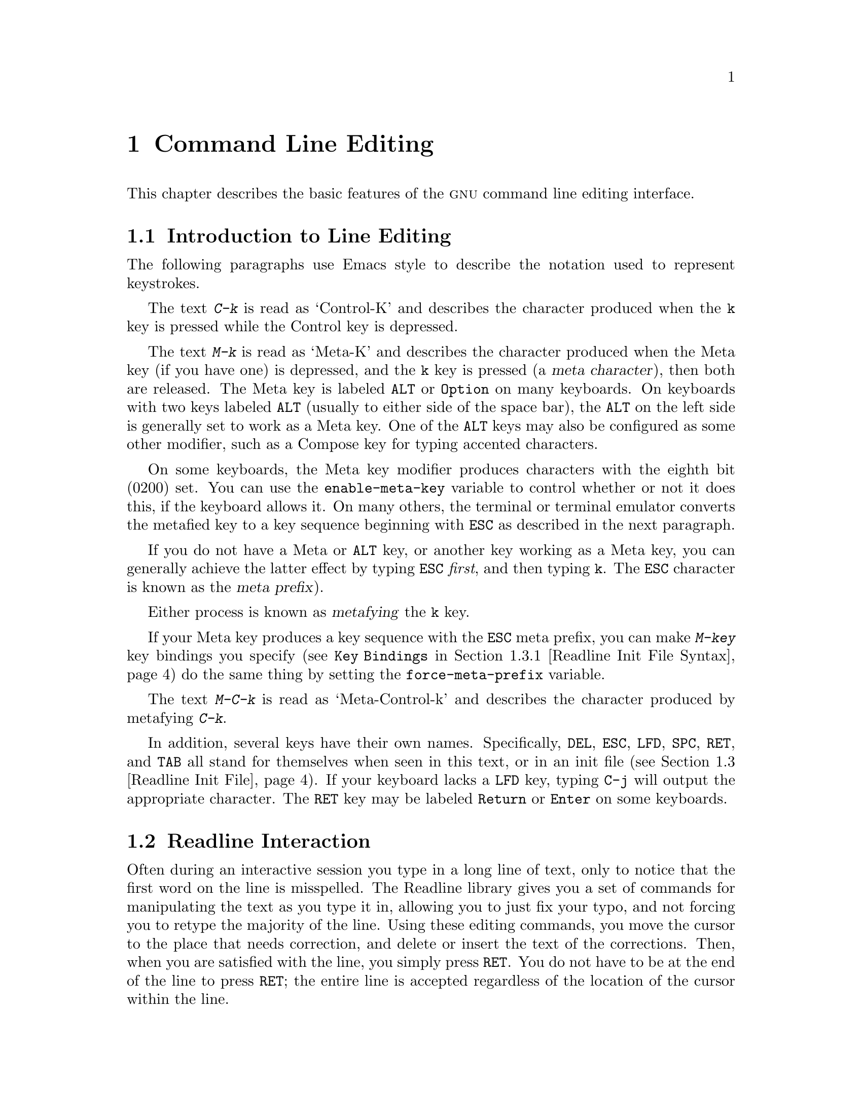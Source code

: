 @comment %**start of header (This is for running Texinfo on a region.)
@ifclear BashFeatures
@setfilename rluser.info
@end ifclear
@comment %**end of header (This is for running Texinfo on a region.)

@ignore
This file documents the end user interface to the GNU command line
editing features.  It is to be an appendix to manuals for programs which
use these features.  There is a document entitled "readline.texinfo"
which contains both end-user and programmer documentation for the
GNU Readline Library.

Copyright (C) 1988--2024 Free Software Foundation, Inc.

Authored by Brian Fox and Chet Ramey.

Permission is granted to process this file through Tex and print the
results, provided the printed document carries copying permission notice
identical to this one except for the removal of this paragraph (this
paragraph not being relevant to the printed manual).

Permission is granted to make and distribute verbatim copies of this manual
provided the copyright notice and this permission notice are preserved on
all copies.

Permission is granted to copy and distribute modified versions of this
manual under the conditions for verbatim copying, provided also that the
GNU Copyright statement is available to the distributee, and provided that
the entire resulting derived work is distributed under the terms of a
permission notice identical to this one.

Permission is granted to copy and distribute translations of this manual
into another language, under the above conditions for modified versions.
@end ignore

@comment If you are including this manual as an appendix, then set the
@comment variable readline-appendix.

@ifclear BashFeatures
@defcodeindex bt
@end ifclear

@node Command Line Editing
@chapter Command Line Editing

This chapter describes the basic features of the @sc{gnu}
command line editing interface.
@ifset BashFeatures
Command line editing is provided by the Readline library, which is
used by several different programs, including Bash.
Command line editing is enabled by default when using an interactive shell,
unless the @option{--noediting} option is supplied at shell invocation.
Line editing is also used when using the @option{-e} option to the
@code{read} builtin command (@pxref{Bash Builtins}).
By default, the line editing commands are similar to those of Emacs;
a vi-style line editing interface is also available.
Line editing can be enabled at any time using the @option{-o emacs} or
@option{-o vi} options to the @code{set} builtin command
(@pxref{The Set Builtin}), or disabled using the @option{+o emacs} or 
@option{+o vi} options to @code{set}.
@end ifset

@menu
* Introduction and Notation::	Notation used in this text.
* Readline Interaction::	The minimum set of commands for editing a line.
* Readline Init File::		Customizing Readline from a user's view.
* Bindable Readline Commands::	A description of most of the Readline commands
				available for binding
* Readline vi Mode::		A short description of how to make Readline
				behave like the vi editor.
@ifset BashFeatures
* Programmable Completion::	How to specify the possible completions for
				a specific command.
* Programmable Completion Builtins::	Builtin commands to specify how to
				complete arguments for a particular command.
* A Programmable Completion Example::	An example shell function for
				generating possible completions.
@end ifset
@end menu

@node Introduction and Notation
@section Introduction to Line Editing

The following paragraphs use Emacs style to
describe the notation used to represent keystrokes.

The text @kbd{C-k} is read as `Control-K' and describes the character
produced when the @key{k} key is pressed while the Control key
is depressed.

The text @kbd{M-k} is read as `Meta-K' and describes the character
produced when the Meta key (if you have one) is depressed, and the @key{k}
key is pressed (a @dfn{meta character}), then both are released.
The Meta key is labeled @key{ALT} or @key{Option} on many keyboards.
On keyboards with two keys labeled @key{ALT} (usually to either side of
the space bar), the @key{ALT} on the left side is generally set to
work as a Meta key.
One of the @key{ALT} keys may also be configured
as some other modifier, such as a
Compose key for typing accented characters.

On some keyboards, the Meta key modifier produces characters with
the eighth bit (0200) set.
You can use the @code{enable-meta-key} variable
to control whether or not it does this, if the keyboard allows it.
On many others, the terminal or terminal emulator converts the metafied
key to a key sequence beginning with @key{ESC} as described in the
next paragraph.

If you do not have a Meta or @key{ALT} key, or another key working as
a Meta key, you can generally achieve the latter effect by typing @key{ESC}
@emph{first}, and then typing @key{k}.
The @key{ESC} character is known as the @dfn{meta prefix}).

Either process is known as @dfn{metafying} the @key{k} key.

If your Meta key produces a key sequence with the @key{ESC} meta prefix,
you can make @kbd{M-key} key bindings you specify
(see @code{Key Bindings} in @ref{Readline Init File Syntax})
do the same thing by setting the @code{force-meta-prefix} variable.

The text @kbd{M-C-k} is read as `Meta-Control-k' and describes the
character produced by metafying @kbd{C-k}.

In addition, several keys have their own names.
Specifically,
@key{DEL}, @key{ESC}, @key{LFD}, @key{SPC}, @key{RET}, and @key{TAB} all
stand for themselves when seen in this text, or in an init file
(@pxref{Readline Init File}).
If your keyboard lacks a @key{LFD} key, typing @key{C-j} will
output the appropriate character.
The @key{RET} key may be labeled @key{Return} or @key{Enter} on
some keyboards.

@node Readline Interaction
@section Readline Interaction
@cindex interaction, readline

Often during an interactive session you type in a long line of text,
only to notice that the first word on the line is misspelled.
The Readline library gives you a set of commands for manipulating the text
as you type it in, allowing you to just fix your typo, and not forcing
you to retype the majority of the line.
Using these editing commands,
you move the cursor to the place that needs correction, and delete or
insert the text of the corrections.
Then, when you are satisfied with the line, you simply press @key{RET}.
You do not have to be at the
end of the line to press @key{RET}; the entire line is accepted
regardless of the location of the cursor within the line.

@menu
* Readline Bare Essentials::	The least you need to know about Readline.
* Readline Movement Commands::	Moving about the input line.
* Readline Killing Commands::	How to delete text, and how to get it back!
* Readline Arguments::		Giving numeric arguments to commands.
* Searching::			Searching through previous lines.
@end menu

@node Readline Bare Essentials
@subsection Readline Bare Essentials
@cindex notation, readline
@cindex command editing
@cindex editing command lines

In order to enter characters into the line, simply type them.
The typed
character appears where the cursor was, and then the cursor moves one
space to the right.
If you mistype a character, you can use your
erase character to back up and delete the mistyped character.

Sometimes you may mistype a character, and
not notice the error until you have typed several other characters.
In that case, you can type @kbd{C-b} to move the cursor to the left,
and then correct your mistake.
Afterwards, you can move the cursor to the right with @kbd{C-f}.

When you add text in the middle of a line, you will notice that characters
to the right of the cursor are `pushed over' to make room for the text
that you have inserted.
Likewise, when you delete text behind the cursor,
characters to the right of the cursor are `pulled back' to fill in the
blank space created by the removal of the text.
These are the bare
essentials for editing the text of an input line:

@table @asis
@item @kbd{C-b}
Move back one character.
@item @kbd{C-f}
Move forward one character.
@item @key{DEL} or @key{Backspace}
Delete the character to the left of the cursor.
@item @kbd{C-d}
Delete the character underneath the cursor.
@item @w{Printing characters}
Insert the character into the line at the cursor.
@item @kbd{C-_} or @kbd{C-x C-u}
Undo the last editing command.
You can undo all the way back to an empty line.
@end table

@noindent
Depending on your configuration, the @key{Backspace} key might be set to
delete the character to the left of the cursor and the @key{DEL} key set
to delete the character underneath the cursor, like @kbd{C-d}, rather
than the character to the left of the cursor.

@node Readline Movement Commands
@subsection Readline Movement Commands

The above table describes the most basic keystrokes that you need
in order to do editing of the input line.
For your convenience, many other commands are available in
addition to @kbd{C-b}, @kbd{C-f}, @kbd{C-d}, and @key{DEL}.
Here are some commands for moving more rapidly within the line.

@table @kbd
@item C-a
Move to the start of the line.
@item C-e
Move to the end of the line.
@item M-f
Move forward a word, where a word is composed of letters and digits.
@item M-b
Move backward a word.
@item C-l
Clear the screen, reprinting the current line at the top.
@end table

Notice how @kbd{C-f} moves forward a character, while @kbd{M-f} moves
forward a word.
It is a loose convention that control keystrokes
operate on characters while meta keystrokes operate on words.

@node Readline Killing Commands
@subsection Readline Killing Commands

@cindex killing text
@cindex yanking text

@dfn{Killing} text means to delete the text from the line, but to save
it away for later use, usually by @dfn{yanking} (re-inserting)
it back into the line.
(`Cut' and `paste' are more recent jargon for `kill' and `yank'.)

If the description for a command says that it `kills' text, then you can
be sure that you can get the text back in a different (or the same)
place later.

When you use a kill command, the text is saved in a @dfn{kill-ring}.
Any number of consecutive kills save all of the killed text together, so
that when you yank it back, you get it all.
The kill ring is not line specific; the text that you killed on a previously
typed line is available to be yanked back later, when you are typing
another line.
@cindex kill ring

Here is the list of commands for killing text.

@table @kbd
@item C-k
Kill the text from the current cursor position to the end of the line.

@item M-d
Kill from the cursor to the end of the current word, or, if between
words, to the end of the next word.
Word boundaries are the same as those used by @kbd{M-f}.

@item M-@key{DEL}
Kill from the cursor to the start of the current word, or, if between
words, to the start of the previous word.
Word boundaries are the same as those used by @kbd{M-b}.

@item C-w
Kill from the cursor to the previous whitespace.
This is different than
@kbd{M-@key{DEL}} because the word boundaries differ.

@end table

Here is how to @dfn{yank} the text back into the line.  Yanking
means to copy the most-recently-killed text from the kill buffer
into the line at the current cursor position.

@table @kbd
@item C-y
Yank the most recently killed text back into the buffer at the cursor.

@item M-y
Rotate the kill-ring, and yank the new top.
You can only do this if the prior command is @kbd{C-y} or @kbd{M-y}.
@end table

@node Readline Arguments
@subsection Readline Arguments

You can pass numeric arguments to Readline commands.
Sometimes the
argument acts as a repeat count, other times it is the @i{sign} of the
argument that is significant.
If you pass a negative argument to a
command which normally acts in a forward direction, that command will
act in a backward direction.
For example, to kill text back to the
start of the line, you might type @samp{M-- C-k}.

The general way to pass numeric arguments to a command is to type meta
digits before the command.
If the first `digit' typed is a minus
sign (@samp{-}), then the sign of the argument will be negative.
Once you have typed one meta digit to get the argument started, you can
type the remainder of the digits, and then the command.
For example, to give
the @kbd{C-d} command an argument of 10, you could type @samp{M-1 0 C-d},
which will delete the next ten characters on the input line.

@node Searching
@subsection Searching for Commands in the History

Readline provides commands for searching through the command history
@ifset BashFeatures
(@pxref{Bash History Facilities})
@end ifset
for lines containing a specified string.
There are two search modes:  @dfn{incremental} and @dfn{non-incremental}.

Incremental searches begin before the user has finished typing the
search string.
As each character of the search string is typed, Readline displays
the next entry from the history matching the string typed so far.
An incremental search requires only as many characters as needed to
find the desired history entry.
When using emacs editing mode, type @kbd{C-r}
to search backward in the history for a particular string.
Typing @kbd{C-s} searches forward through the history.
The characters present in the value of the @code{isearch-terminators} variable
are used to terminate an incremental search.
If that variable has not been assigned a value, the @key{ESC} and
@kbd{C-J} characters will terminate an incremental search.
@kbd{C-g} will abort an incremental search and restore the original line.
When the search is terminated, the history entry containing the
search string becomes the current line.

To find other matching entries in the history list, type @kbd{C-r} or
@kbd{C-s} as appropriate.
This will search backward or forward in the history for the next
entry matching the search string typed so far.
Any other key sequence bound to a Readline command will terminate
the search and execute that command.
For instance, a @key{RET} will terminate the search and accept
the line, thereby executing the command from the history list.
A movement command will terminate the search, make the last line found
the current line, and begin editing.

Readline remembers the last incremental search string.
If two @kbd{C-r}s are typed without any intervening characters defining
a new search string, Readline uses any remembered search string.

Non-incremental searches read the entire search string before starting
to search for matching history entries.
The search string may be typed by the user or be part of the contents of
the current line.

@node Readline Init File
@section Readline Init File
@cindex initialization file, readline

Although the Readline library comes with a set of Emacs-like
keybindings installed by default, it is possible to use a different set
of keybindings.
Any user can customize programs that use Readline by putting
commands in an @dfn{inputrc} file, conventionally in their home directory.
The name of this file is taken from the value of the
@ifset BashFeatures
shell variable @env{INPUTRC}.
@end ifset
@ifclear BashFeatures
environment variable @env{INPUTRC}.
@end ifclear
If that variable is unset, the default is @file{~/.inputrc}.
If that file does not exist or cannot be read, Readline looks for
@file{/etc/inputrc}.
@ifset BashFeatures
The @w{@code{bind}} builtin command can also be used to set Readline
keybindings and variables.
@xref{Bash Builtins}.
@end ifset

When a program which uses the Readline library starts up, Readline reads
the init file and sets any variables and key bindings it contains.

In addition, the @code{C-x C-r} command re-reads this init file, thus
incorporating any changes that you might have made to it.

@menu
* Readline Init File Syntax::	Syntax for the commands in the inputrc file.
* Conditional Init Constructs::	Conditional key bindings in the inputrc file.
* Sample Init File::		An example inputrc file.
@end menu

@node Readline Init File Syntax
@subsection Readline Init File Syntax

There are only a few basic constructs allowed in the
Readline init file.
Blank lines are ignored.
Lines beginning with a @samp{#} are comments.
Lines beginning with a @samp{$} indicate conditional
constructs (@pxref{Conditional Init Constructs}).
Other lines denote variable settings and key bindings.

@table @asis
@item Variable Settings
You can modify the run-time behavior of Readline by
altering the values of variables in Readline
using the @code{set} command within the init file.
The syntax is simple:

@example
set @var{variable} @var{value}
@end example

@noindent
Here, for example, is how to
change from the default Emacs-like key binding to use
@code{vi} line editing commands:

@example
set editing-mode vi
@end example

Variable names and values, where appropriate, are recognized without
regard to case.
Unrecognized variable names are ignored.

Boolean variables (those that can be set to on or off) are set to on if
the value is null or empty, @var{on} (case-insensitive), or 1.
Any other value results in the variable being set to off.

@ifset BashFeatures
The @w{@code{bind -V}} command lists the current Readline variable names
and values.  @xref{Bash Builtins}.
@end ifset

A great deal of run-time behavior is changeable with the following
variables.

@cindex variables, readline
@table @code

@item active-region-start-color
@vindex active-region-start-color
A string variable that controls the text color and background when displaying
the text in the active region (see the description of
@code{enable-active-region} below).
This string must not take up any physical character positions on the display,
so it should consist only of terminal escape sequences.
It is output to the terminal before displaying the text in the active region.
This variable is reset to the default value whenever the terminal type changes.
The default value is the string that puts the terminal in standout mode,
as obtained from the terminal's terminfo description.
A sample value might be @samp{\e[01;33m}.

@item active-region-end-color
@vindex active-region-end-color
A string variable that "undoes" the effects of @code{active-region-start-color}
and restores "normal" terminal display appearance after displaying text
in the active region.
This string must not take up any physical character positions on the display,
so it should consist only of terminal escape sequences.
It is output to the terminal after displaying the text in the active region.
This variable is reset to the default value whenever the terminal type changes.
The default value is the string that restores the terminal from standout mode,
as obtained from the terminal's terminfo description.
A sample value might be @samp{\e[0m}.

@item bell-style
@vindex bell-style
Controls what happens when Readline wants to ring the terminal bell.
If set to @samp{none}, Readline never rings the bell.
If set to @samp{visible}, Readline uses a visible bell if one is available.
If set to @samp{audible} (the default), Readline attempts to ring
the terminal's bell.

@item bind-tty-special-chars
@vindex bind-tty-special-chars
If set to @samp{on} (the default), Readline attempts to bind the control
characters that are
treated specially by the kernel's terminal driver to their
Readline equivalents.
These override the default Readline bindings described here.
Type @samp{stty -a} at a Bash prompt to see your current terminal settings,
including the special control characters (usually @code{cchars}).

@item blink-matching-paren
@vindex blink-matching-paren
If set to @samp{on}, Readline attempts to briefly move the cursor to an
opening parenthesis when a closing parenthesis is inserted.
The default is @samp{off}.

@item colored-completion-prefix
@vindex colored-completion-prefix
If set to @samp{on}, when listing completions, Readline displays the
common prefix of the set of possible completions using a different color.
The color definitions are taken from the value of the @env{LS_COLORS}
environment variable.
If there is a color definition in @env{LS_COLORS} for the custom suffix
@samp{readline-colored-completion-prefix}, Readline uses this color for
the common prefix instead of its default.
The default is @samp{off}.

@item colored-stats
@vindex colored-stats
If set to @samp{on}, Readline displays possible completions using different
colors to indicate their file type.
The color definitions are taken from the value of the @env{LS_COLORS}
environment variable.
The default is @samp{off}.

@item comment-begin
@vindex comment-begin
The string to insert at the beginning of the line by the
@code{insert-comment} command.
The default value is @code{"#"}.

@item completion-display-width
@vindex completion-display-width
The number of screen columns used to display possible matches
when performing completion.
The value is ignored if it is less than 0 or greater than the terminal
screen width.
A value of 0 will cause matches to be displayed one per line.
The default value is -1.

@item completion-ignore-case
@vindex completion-ignore-case
If set to @samp{on}, Readline performs filename matching and completion
in a case-insensitive fashion.
The default value is @samp{off}.

@item completion-map-case
@vindex completion-map-case
If set to @samp{on}, and @var{completion-ignore-case} is enabled, Readline
treats hyphens (@samp{-}) and underscores (@samp{_}) as equivalent when
performing case-insensitive filename matching and completion.
The default value is @samp{off}.

@item completion-prefix-display-length
@vindex completion-prefix-display-length
The maximum
length in characters of the common prefix of a list of possible
completions that is displayed without modification.
When set to a value greater than zero, Readline
replaces common prefixes longer than this value
with an ellipsis when displaying possible completions.

@item completion-query-items
@vindex completion-query-items
The number of possible completions that determines when the user is asked
whether the list of possibilities should be displayed.
If the number of possible completions is greater than
or equal to this value, Readline will ask whether or not
the user wishes to view them;
otherwise, Readline simply lists the completions.
This variable must be set to an integer value greater than or equal to zero.
A zero value means Readline should never ask; negative
values are treated as zero.
The default limit is @code{100}.

@item convert-meta
@vindex convert-meta
If set to @samp{on}, Readline will convert characters it reads
that have the eighth bit set to an @sc{ascii} key sequence by
clearing the eighth bit and prefixing an @key{ESC} character,
converting them to a meta-prefixed key sequence.
The default value is @samp{on}, but Readline will set it to @samp{off}
if the locale contains
characters whose encodings may include bytes with the eighth bit set.
This variable is dependent on the @code{LC_CTYPE} locale category, and
may change if the locale changes.
This variable also affects key bindings;
see the description of @code{force-meta-prefix} below.

@item disable-completion
@vindex disable-completion
If set to @samp{On}, Readline will inhibit word completion.
Completion characters will be inserted into the line as if they
had been mapped to @code{self-insert}.
The default is @samp{off}.

@item echo-control-characters
@vindex echo-control-characters
When set to @samp{on}, on operating systems that indicate they support it,
Readline echoes a character corresponding to a signal generated from the
keyboard.
The default is @samp{on}.

@item editing-mode
@vindex editing-mode
The @code{editing-mode} variable controls the default set of
key bindings.
By default, Readline starts up in emacs editing mode, where
the keystrokes are most similar to Emacs.
This variable can be set to either @samp{emacs} or @samp{vi}.

@item emacs-mode-string
@vindex emacs-mode-string
If the @var{show-mode-in-prompt} variable is enabled,
this string is displayed immediately before the last line of the primary
prompt when emacs editing mode is active.
The value is expanded like a
key binding, so the standard set of meta- and control- prefixes and
backslash escape sequences is available.
The @samp{\1} and @samp{\2} escapes begin and end sequences of
non-printing characters, which can be used to embed a terminal control
sequence into the mode string.
The default is @samp{@@}.

@item enable-active-region
@vindex enable-active-region The
@dfn{point} is the current cursor position, and @dfn{mark} refers to a
saved cursor position (@pxref{Commands For Moving}).
The text between the point and mark is referred to as the @dfn{region}.
When this variable is set to @samp{On}, Readline allows certain commands
to designate the region as @dfn{active}.
When the region is active, Readline highlights the text in the region using
the value of the @code{active-region-start-color}, which defaults to the
string that enables the terminal's standout mode. 
The active region shows the text inserted by bracketed-paste and any
matching text found by incremental and non-incremental history searches. 
The default is @samp{On}.

@item enable-bracketed-paste
@vindex enable-bracketed-paste
When set to @samp{On}, Readline configures the terminal to insert each
paste into the editing buffer as a single string of characters, instead
of treating each character as if it had been read from the keyboard.
This is called putting the terminal into @dfn{bracketed paste mode};
it prevents Readline from executing any editing commands bound
to key sequences appearing in the pasted text.
The default is @samp{On}. 

@item enable-keypad
@vindex enable-keypad
When set to @samp{on}, Readline will try to enable the application
keypad when it is called.
Some systems need this to enable the arrow keys.
The default is @samp{off}.

@item enable-meta-key
@vindex enable-meta-key
When set to @samp{on}, Readline will try to enable any meta
modifier key the terminal claims to support when it is called.
On many terminals, the Meta key is used to send eight-bit characters;
this variable checks for the terminal capability that indicates the
terminal can enable and disable a mode that sets the eighth bit of a
character (0200) if the Meta key is held down when the character is
typed (a meta character).
The default is @samp{on}.

@item expand-tilde
@vindex expand-tilde
If set to @samp{on}, Readline attempts tilde expansion when it
attempts word completion.
The default is @samp{off}.

@item force-meta-prefix
@vindex force-meta-prefix
If set to @samp{on}, Readline modifies its behavior when binding key
sequences containing @kbd{\M-} or @code{Meta-}
(see @code{Key Bindings} in @ref{Readline Init File Syntax})
by converting a key sequence of the form
@kbd{\M-}@var{C} or @code{Meta-}@var{C} to the two-character sequence
@kbd{ESC} @var{C} (adding the meta prefix).
If @code{force-meta-prefix} is set to @samp{off} (the default),
Readline uses the value of the @code{convert-meta} variable to determine
whether to perform this conversion:
if @code{convert-meta} is @samp{on},
Readline performs the conversion described above;
if it is @samp{off}, Readline converts @var{C} to a meta character by
setting the eighth bit (0200).
The default is @samp{off}.

@item history-preserve-point
@vindex history-preserve-point
If set to @samp{on}, the history code attempts to place the point (the
current cursor position) at the
same location on each history line retrieved with @code{previous-history}
or @code{next-history}.
The default is @samp{off}.

@item history-size
@vindex history-size
Set the maximum number of history entries saved in the history list.
If set to zero, any existing history entries are deleted and no new entries
are saved.
If set to a value less than zero, the number of history entries is not
limited.
@ifset BashFeatures
By default, Bash sets the the maximum number of history entries to
the value of the @code{HISTSIZE} shell variable.
@end ifset
@ifclear BashFeatures
By default, the number of history entries is not limited.
@end ifclear
If you try to set @var{history-size} to a non-numeric value,
the maximum number of history entries will be set to 500.

@item horizontal-scroll-mode
@vindex horizontal-scroll-mode
Setting this variable to @samp{on} means that the text of the lines
being edited will scroll horizontally on a single screen line when
the lines are longer than the width of the screen, instead of wrapping
onto a new screen line.
This variable is automatically set to @samp{on} for terminals of height 1.
By default, this variable is set to @samp{off}.

@item input-meta
@vindex input-meta
@vindex meta-flag
If set to @samp{on}, Readline will enable eight-bit input (that is, it
will not clear the eighth bit in the characters it reads),
regardless of what the terminal claims it can support.
The default value is @samp{off}, but Readline will set it to @samp{on}
if the locale contains characters whose encodings may include bytes
with the eighth bit set.
This variable is dependent on the @code{LC_CTYPE} locale category, and
its value may change if the locale changes.
The name @code{meta-flag} is a synonym for @code{input-meta}.

@item isearch-terminators
@vindex isearch-terminators
The string of characters that should terminate an incremental search without
subsequently executing the character as a command (@pxref{Searching}).
If this variable has not been given a value, the characters @key{ESC} and
@kbd{C-J} will terminate an incremental search.

@item keymap
@vindex keymap
Sets Readline's idea of the current keymap for key binding commands.
Built-in @code{keymap} names are
@code{emacs},
@code{emacs-standard},
@code{emacs-meta},
@code{emacs-ctlx},
@code{vi},
@code{vi-move},
@code{vi-command}, and
@code{vi-insert}.
@code{vi} is equivalent to @code{vi-command} (@code{vi-move} is also a
synonym); @code{emacs} is equivalent to @code{emacs-standard}.
Applications may add additional names.
The default value is @code{emacs};
the value of the @code{editing-mode} variable also affects the
default keymap.

@item keyseq-timeout
Specifies the duration Readline will wait for a character when
reading an ambiguous key sequence
(one that can form a complete key sequence using the input read so far,
or can take additional input to complete a longer key sequence).
If Readline doesn't receive any input within the timeout, it will use the
shorter but complete key sequence.
Readline uses this value to determine whether or not input is
available on the current input source (@code{rl_instream} by default).
The value is specified in milliseconds, so a value of 1000 means that
Readline will wait one second for additional input.
If this variable is set to a value less than or equal to zero, or to a
non-numeric value, Readline will wait until another key is pressed to
decide which key sequence to complete.
The default value is @code{500}.

@item mark-directories
If set to @samp{on}, completed directory names have a slash appended.
The default is @samp{on}.

@item mark-modified-lines
@vindex mark-modified-lines
When this variable is set to @samp{on}, Readline will to display an
asterisk (@samp{*}) at the start of history lines which have been modified.
This variable is @samp{off} by default.

@item mark-symlinked-directories
@vindex mark-symlinked-directories
If set to @samp{on}, completed names which are symbolic links to directories
have a slash appended, subject to the value of @code{mark-directories}.
The default is @samp{off}.

@item match-hidden-files
@vindex match-hidden-files
This variable, when set to @samp{on}, forces Readline to match files whose
names begin with a @samp{.} (hidden files) when performing filename
completion.
If set to @samp{off}, the user must include the leading @samp{.}
in the filename to be completed.
This variable is @samp{on} by default.

@item menu-complete-display-prefix
@vindex menu-complete-display-prefix
If set to @samp{on}, menu completion displays the common prefix of the
list of possible completions (which may be empty) before cycling through
the list.
The default is @samp{off}.

@item output-meta
@vindex output-meta
If set to @samp{on}, Readline will display characters with the
eighth bit set directly rather than as a meta-prefixed escape
sequence.
The default is @samp{off}, but Readline will set it to @samp{on}
if the locale contains characters whose encodings may include
bytes with the eighth bit set.
This variable is dependent on the @code{LC_CTYPE} locale category, and
its value may change if the locale changes.

@item page-completions
@vindex page-completions
If set to @samp{on}, Readline uses an internal @code{more}-like pager
to display a screenful of possible completions at a time.
This variable is @samp{on} by default.

@item prefer-visible-bell
See @code{bell-style}.

@item print-completions-horizontally
If set to @samp{on}, Readline will display completions with matches
sorted horizontally in alphabetical order, rather than down the screen.
The default is @samp{off}.

@item revert-all-at-newline
@vindex revert-all-at-newline
If set to @samp{on}, Readline will undo all changes to history lines
before returning when executing @code{accept-line}.
By default,
history lines may be modified and retain individual undo lists across
calls to @code{readline()}.
The default is @samp{off}.

@item search-ignore-case
@vindex search-ignore-case
If set to @samp{on}, Readline performs incremental and non-incremental
history list searches in a case-insensitive fashion.
The default value is @samp{off}.

@item show-all-if-ambiguous
@vindex show-all-if-ambiguous
This alters the default behavior of the completion functions.
If set to @samp{on}, 
words which have more than one possible completion cause the
matches to be listed immediately instead of ringing the bell.
The default value is @samp{off}.

@item show-all-if-unmodified
@vindex show-all-if-unmodified
This alters the default behavior of the completion functions in
a fashion similar to @var{show-all-if-ambiguous}.
If set to @samp{on}, 
words which have more than one possible completion without any
possible partial completion (the possible completions don't share
a common prefix) cause the matches to be listed immediately instead
of ringing the bell.
The default value is @samp{off}.

@item show-mode-in-prompt
@vindex show-mode-in-prompt
If set to @samp{on}, add a string to the beginning of the prompt
indicating the editing mode: emacs, vi command, or vi insertion.
The mode strings are user-settable (e.g., @var{emacs-mode-string}).
The default value is @samp{off}.

@item skip-completed-text
@vindex skip-completed-text
If set to @samp{on}, this alters the default completion behavior when
inserting a single match into the line.
It's only active when performing completion in the middle of a word.
If enabled, Readline does not insert characters from the completion
that match characters after point in the word being completed,
so portions of the word following the cursor are not duplicated.
For instance, if this is enabled, attempting completion when the cursor
is after the first @samp{e} in @samp{Makefile} will result in
@samp{Makefile} rather than @samp{Makefilefile},
assuming there is a single possible completion.
The default value is @samp{off}.

@item vi-cmd-mode-string
@vindex vi-cmd-mode-string
If the @var{show-mode-in-prompt} variable is enabled,
this string is displayed immediately before the last line of the primary
prompt when vi editing mode is active and in command mode.
The value is expanded like a key binding, so the standard set of
meta- and control- prefixes and backslash escape sequences is available.
The @samp{\1} and @samp{\2} escapes begin and end sequences of
non-printing characters, which can be used to embed a terminal control
sequence into the mode string.
The default is @samp{(cmd)}.

@item vi-ins-mode-string
@vindex vi-ins-mode-string
If the @var{show-mode-in-prompt} variable is enabled,
this string is displayed immediately before the last line of the primary
prompt when vi editing mode is active and in insertion mode.
The value is expanded like a key binding, so the standard set of
meta- and control- prefixes and backslash escape sequences is available.
The @samp{\1} and @samp{\2} escapes begin and end sequences of
non-printing characters, which can be used to embed a terminal control
sequence into the mode string.
The default is @samp{(ins)}.

@item visible-stats
@vindex visible-stats
If set to @samp{on}, a character denoting a file's type
is appended to the filename when listing possible
completions.
The default is @samp{off}.

@end table

@item Key Bindings
The syntax for controlling key bindings in the init file is simple.
First you need to find the name of the command that you
want to change.
The following sections contain tables of the command
name, the default keybinding, if any, and a short description of what
the command does.

Once you know the name of the command, simply place on a line
in the init file the name of the key
you wish to bind the command to, a colon, and then the name of the
command.
There can be no space between the key name and the colon -- that will be
interpreted as part of the key name.
The name of the key can be expressed in different ways, depending on
what you find most comfortable.

In addition to command names, Readline allows keys to be bound
to a string that is inserted when the key is pressed (a @var{macro}).
The difference between a macro and a command is that a macro is
enclosed in single or double quotes.

@ifset BashFeatures
The @w{@code{bind -p}} command displays Readline function names and
bindings in a format that can be put directly into an initialization file.
@xref{Bash Builtins}.
@end ifset

@table @asis
@item @w{@var{keyname}: @var{function-name} or @var{macro}}
@var{keyname} is the name of a key spelled out in English.
For example:
@example
Control-u: universal-argument
Meta-Rubout: backward-kill-word
Control-o: "> output"
@end example

In the example above, @kbd{C-u} is bound to the function
@code{universal-argument},
@kbd{M-DEL} is bound to the function @code{backward-kill-word}, and
@kbd{C-o} is bound to run the macro
expressed on the right hand side (that is, to insert the text
@samp{> output} into the line).

This key binding syntax recognizes a number of symbolic character names:
@var{DEL},
@var{ESC},
@var{ESCAPE},
@var{LFD},
@var{NEWLINE},
@var{RET},
@var{RETURN},
@var{RUBOUT} (a destructive backspace),
@var{SPACE},
@var{SPC},
and
@var{TAB}.

@item @w{"@var{keyseq}": @var{function-name} or @var{macro}}
@var{keyseq} differs from @var{keyname} above in that strings
denoting an entire key sequence can be specified, by placing
the key sequence in double quotes.
Some @sc{gnu} Emacs style key escapes can be used,
as in the following example, but none of the
special character names are recognized.

@example
"\C-u": universal-argument
"\C-x\C-r": re-read-init-file
"\e[11~": "Function Key 1"
@end example

In the above example, @kbd{C-u} is again bound to the function
@code{universal-argument} (just as it was in the first example),
@samp{@kbd{C-x} @kbd{C-r}} is bound to the function @code{re-read-init-file},
and @samp{@key{ESC} @key{[} @key{1} @key{1} @key{~}} is bound to insert
the text @samp{Function Key 1}.

@end table

The following @sc{gnu} Emacs style escape sequences are available when
specifying key sequences:

@table @code
@item @kbd{\C-}
A control prefix.
@item @kbd{\M-}
Adding the meta prefix or converting the following character to a meta
character, as described above under @code{force-meta-prefix}
(see @code{Variable Settings} in @ref{Readline Init File Syntax}).
@item @kbd{\e}
An escape character.
@item @kbd{\\}
Backslash.
@item @kbd{\"}
@key{"}, a double quotation mark.
@item @kbd{\'}
@key{'}, a single quote or apostrophe.
@end table

In addition to the @sc{gnu} Emacs style escape sequences, a second
set of backslash escapes is available:

@table @code
@item \a
alert (bell)
@item \b
backspace
@item \d
delete
@item \f
form feed
@item \n
newline
@item \r
carriage return
@item \t
horizontal tab
@item \v
vertical tab
@item \@var{nnn}
The eight-bit character whose value is the octal value @var{nnn}
(one to three digits).
@item \x@var{HH}
The eight-bit character whose value is the hexadecimal value @var{HH}
(one or two hex digits).
@end table

When entering the text of a macro, single or double quotes must
be used to indicate a macro definition.
Unquoted text is assumed to be a function name.
Tthe backslash escapes described above are expanded
in the macro body.
Backslash will quote any other character in the macro text,
including @samp{"} and @samp{'}.
For example, the following binding will make @samp{@kbd{C-x} \}
insert a single @samp{\} into the line:
@example
"\C-x\\": "\\"
@end example

@end table

@node Conditional Init Constructs
@subsection Conditional Init Constructs

Readline implements a facility similar in spirit to the conditional
compilation features of the C preprocessor which allows key
bindings and variable settings to be performed as the result
of tests.
There are four parser directives available.

@table @code
@item $if
The @code{$if} construct allows bindings to be made based on the
editing mode, the terminal being used, or the application using
Readline.
The text of the test, after any comparison operator,
extends to the end of the line;
unless otherwise noted, no characters are required to isolate it.

@table @code
@item mode
The @code{mode=} form of the @code{$if} directive is used to test
whether Readline is in @code{emacs} or @code{vi} mode.
This may be used in conjunction
with the @samp{set keymap} command, for instance, to set bindings in
the @code{emacs-standard} and @code{emacs-ctlx} keymaps only if
Readline is starting out in @code{emacs} mode.

@item term
The @code{term=} form may be used to include terminal-specific
key bindings, perhaps to bind the key sequences output by the
terminal's function keys.
The word on the right side of the
@samp{=}
is tested against both the full name of the terminal and the portion
of the terminal name before the first @samp{-}.
This allows @code{xterm} to match both @code{xterm} and
@code{xterm-256color}, for instance.

@item version
The @code{version} test may be used to perform comparisons against
specific Readline versions.
The @code{version} expands to the current Readline version.
The set of comparison operators includes
@samp{=} (and @samp{==}), @samp{!=}, @samp{<=}, @samp{>=}, @samp{<},
and @samp{>}.
The version number supplied on the right side of the operator consists
of a major version number, an optional decimal point, and an optional
minor version (e.g., @samp{7.1}).
If the minor version is omitted, it
defaults to @samp{0}.
The operator may be separated from the string @code{version} and
from the version number argument by whitespace.
The following example sets a variable if the Readline version being used
is 7.0 or newer:
@example
$if version >= 7.0
set show-mode-in-prompt on
$endif
@end example

@item application
The @var{application} construct is used to include
application-specific settings.
Each program using the Readline
library sets the @var{application name}, and you can test for
a particular value. 
This could be used to bind key sequences to functions useful for
a specific program.
For instance, the following command adds a
key sequence that quotes the current or previous word in Bash:
@example
$if Bash
# Quote the current or previous word
"\C-xq": "\eb\"\ef\""
$endif
@end example

@item variable
The @var{variable} construct provides simple equality tests for Readline
variables and values.
The permitted comparison operators are @samp{=}, @samp{==}, and @samp{!=}.
The variable name must be separated from the comparison operator by
whitespace; the operator may be separated from the value on the right hand
side by whitespace.
String and boolean variables may be tested.
Boolean variables must be
tested against the values @var{on} and @var{off}.
The following example is equivalent to the @code{mode=emacs} test described
above:
@example
$if editing-mode == emacs
set show-mode-in-prompt on
$endif
@end example
@end table

@item $else
Commands in this branch of the @code{$if} directive are executed if
the test fails.

@item $endif
This command, as seen in the previous example, terminates an
@code{$if} command.

@item $include
This directive takes a single filename as an argument and reads commands
and key bindings from that file.
For example, the following directive reads from @file{/etc/inputrc}:
@example
$include /etc/inputrc
@end example
@end table

@node Sample Init File
@subsection Sample Init File

Here is an example of an @var{inputrc} file.  This illustrates key
binding, variable assignment, and conditional syntax.

@example
@page
# This file controls the behaviour of line input editing for
# programs that use the GNU Readline library.  Existing
# programs include FTP, Bash, and GDB.
#
# You can re-read the inputrc file with C-x C-r.
# Lines beginning with '#' are comments.
#
# First, include any system-wide bindings and variable
# assignments from /etc/Inputrc
$include /etc/Inputrc

#
# Set various bindings for emacs mode.

set editing-mode emacs 

$if mode=emacs

Meta-Control-h:	backward-kill-word	Text after the function name is ignored

#
# Arrow keys in keypad mode
#
#"\M-OD":        backward-char
#"\M-OC":        forward-char
#"\M-OA":        previous-history
#"\M-OB":        next-history
#
# Arrow keys in ANSI mode
#
"\M-[D":        backward-char
"\M-[C":        forward-char
"\M-[A":        previous-history
"\M-[B":        next-history
#
# Arrow keys in 8 bit keypad mode
#
#"\M-\C-OD":       backward-char
#"\M-\C-OC":       forward-char
#"\M-\C-OA":       previous-history
#"\M-\C-OB":       next-history
#
# Arrow keys in 8 bit ANSI mode
#
#"\M-\C-[D":       backward-char
#"\M-\C-[C":       forward-char
#"\M-\C-[A":       previous-history
#"\M-\C-[B":       next-history

C-q: quoted-insert

$endif

# An old-style binding.  This happens to be the default.
TAB: complete

# Macros that are convenient for shell interaction
$if Bash
# edit the path
"\C-xp": "PATH=$@{PATH@}\e\C-e\C-a\ef\C-f"
# prepare to type a quoted word --
# insert open and close double quotes
# and move to just after the open quote
"\C-x\"": "\"\"\C-b"
# insert a backslash (testing backslash escapes
# in sequences and macros)
"\C-x\\": "\\"
# Quote the current or previous word
"\C-xq": "\eb\"\ef\""
# Add a binding to refresh the line, which is unbound
"\C-xr": redraw-current-line
# Edit variable on current line.
"\M-\C-v": "\C-a\C-k$\C-y\M-\C-e\C-a\C-y="
$endif

# use a visible bell if one is available
set bell-style visible

# don't strip characters to 7 bits when reading
set input-meta on

# allow iso-latin1 characters to be inserted rather
# than converted to prefix-meta sequences
set convert-meta off

# display characters with the eighth bit set directly
# rather than as meta-prefixed characters
set output-meta on

# if there are 150 or more possible completions for a word,
# ask whether or not the user wants to see all of them
set completion-query-items 150

# For FTP
$if Ftp
"\C-xg": "get \M-?"
"\C-xt": "put \M-?"
"\M-.": yank-last-arg
$endif
@end example

@node Bindable Readline Commands
@section Bindable Readline Commands

@menu
* Commands For Moving::		Moving about the line.
* Commands For History::	Getting at previous lines.
* Commands For Text::		Commands for changing text.
* Commands For Killing::	Commands for killing and yanking.
* Numeric Arguments::		Specifying numeric arguments, repeat counts.
* Commands For Completion::	Getting Readline to do the typing for you.
* Keyboard Macros::		Saving and re-executing typed characters
* Miscellaneous Commands::	Other miscellaneous commands.
@end menu

This section describes Readline commands that may be bound to key
sequences.
@ifset BashFeatures
You can list your key bindings by executing
@w{@code{bind -P}} or, for a more terse format, suitable for an
@var{inputrc} file, @w{@code{bind -p}}.  (@xref{Bash Builtins}.)
@end ifset
Command names without an accompanying key sequence are unbound by default.

In the following descriptions, @dfn{point} refers to the current cursor
position, and @dfn{mark} refers to a cursor position saved by the
@code{set-mark} command.
The text between the point and mark is referred to as the @dfn{region}.
Readline has the concept of an @emph{active region}:
when the region is active,
Readline redisplay highlights the region using the
value of the @code{active-region-start-color} variable.
The @code{enable-active-region} variable turns this on and off.
Several commands set the region to active; those are noted below.

@node Commands For Moving
@subsection Commands For Moving
@ftable @code
@item beginning-of-line (C-a)
Move to the start of the current line.
This may also be bound to the Home key on some keyboards.

@item end-of-line (C-e)
Move to the end of the line.
This may also be bound to the End key on some keyboards.

@item forward-char (C-f)
Move forward a character.

@item backward-char (C-b)
Move back a character.

@item forward-word (M-f)
Move forward to the end of the next word.
Words are composed of letters and digits.

@item backward-word (M-b)
Move back to the start of the current or previous word.
Words are composed of letters and digits.

@ifset BashFeatures
@item shell-forward-word (M-C-f)
Move forward to the end of the next word.
Words are delimited by non-quoted shell metacharacters.

@item shell-backward-word (M-C-b)
Move back to the start of the current or previous word.
Words are delimited by non-quoted shell metacharacters.
@end ifset

@item previous-screen-line ()
Attempt to move point to the same physical screen column on the previous
physical screen line.
This will not have the desired effect if the current
Readline line does not take up more than one physical line or if point is not
greater than the length of the prompt plus the screen width.

@item next-screen-line ()
Attempt to move point to the same physical screen column on the next
physical screen line.
This will not have the desired effect if the current
Readline line does not take up more than one physical line or if the length
of the current Readline line is not greater than the length of the prompt
plus the screen width.

@item clear-display (M-C-l)
Clear the screen and, if possible, the terminal's scrollback buffer,
then redraw the current line,
leaving the current line at the top of the screen.

@item clear-screen (C-l)
Clear the screen,
then redraw the current line,
leaving the current line at the top of the screen.

@item redraw-current-line ()
Refresh the current line.  By default, this is unbound.

@end ftable

@node Commands For History
@subsection Commands For Manipulating The History

@ftable @code
@item accept-line (Newline or Return)
@ifset BashFeatures
Accept the line regardless of where the cursor is.
If this line is
non-empty, add it to the history list according to the setting of
the @env{HISTCONTROL} and @env{HISTIGNORE} variables.
@end ifset
@ifclear BashFeatures
Accept the line regardless of where the cursor is.
If this line is non-empty, you can add it to the history list using
@code{add_history()}.
@end ifclear
If this line is a modified history line, then restore the history line
to its original state.

@item previous-history (C-p)
Move `back' through the history list, fetching the previous command.

@item next-history (C-n)
Move `forward' through the history list, fetching the next command.

@item beginning-of-history (M-<)
Move to the first line in the history.

@item end-of-history (M->)
Move to the end of the input history, i.e., the line currently
being entered.

@item reverse-search-history (C-r)
Search backward starting at the current line and moving `up' through
the history as necessary.
This is an incremental search.
This command sets the region to the matched text and activates the region.

@item forward-search-history (C-s)
Search forward starting at the current line and moving `down' through
the history as necessary.
This is an incremental search.
This command sets the region to the matched text and activates the region.

@item non-incremental-reverse-search-history (M-p)
Search backward starting at the current line and moving `up'
through the history as necessary using a non-incremental search
for a string supplied by the user.
The search string may match anywhere in a history line.

@item non-incremental-forward-search-history (M-n)
Search forward starting at the current line and moving `down'
through the history as necessary using a non-incremental search
for a string supplied by the user.
The search string may match anywhere in a history line.

@item history-search-backward ()
Search backward through the history for the string of characters
between the start of the current line and the point.
The search string must match at the beginning of a history line.
This is a non-incremental search.
By default, this command is unbound, but may be bound to the Page Down
key on some keyboards.

@item history-search-forward ()
Search forward through the history for the string of characters
between the start of the current line and the point.
The search string must match at the beginning of a history line.
This is a non-incremental search.
By default, this command is unbound, but may be bound to the Page Up
key on some keyboards.

@item history-substring-search-backward ()
Search backward through the history for the string of characters
between the start of the current line and the point.
The search string may match anywhere in a history line.
This is a non-incremental search.
By default, this command is unbound.

@item history-substring-search-forward ()
Search forward through the history for the string of characters
between the start of the current line and the point.
The search string may match anywhere in a history line.
This is a non-incremental search.
By default, this command is unbound.

@item yank-nth-arg (M-C-y)
Insert the first argument to the previous command (usually
the second word on the previous line) at point.
With an argument @var{n},
insert the @var{n}th word from the previous command (the words
in the previous command begin with word 0).
A negative argument inserts the @var{n}th word from the end of
the previous command.
Once the argument @var{n} is computed,
this uses the history expansion facilities to extract the
@var{n}th word, as if the
@samp{!@var{n}} history expansion had been specified.

@item yank-last-arg (M-. or M-_)
Insert last argument to the previous command (the last word of the
previous history entry).
With a numeric argument, behave exactly like @code{yank-nth-arg}.
Successive calls to @code{yank-last-arg} move back through the history
list, inserting the last word (or the word specified by the argument to
the first call) of each line in turn.
Any numeric argument supplied to these successive calls determines
the direction to move through the history.
A negative argument switches the direction through the history
(back or forward).
This uses the history expansion facilities to extract the
last  word, as if the
@samp{!$} history expansion had been specified.

@item operate-and-get-next (C-o)
Accept the current line for return to the calling application as if a
newline had been entered,
and fetch the next line relative to the current line from the history
for editing.
A numeric argument, if supplied, specifies the history entry
to use instead of the current line.

@item fetch-history ()
With a numeric argument, fetch that entry from the history list
and make it the current line.
Without an argument, move back to the first entry in the history list.

@end ftable

@node Commands For Text
@subsection Commands For Changing Text

@ftable @code

@item @i{end-of-file} (usually C-d)
The character indicating end-of-file as set, for example, by
@code{stty}.
If this character is read when there are no characters
on the line, and point is at the beginning of the line, Readline
interprets it as the end of input and returns @sc{eof}.

@item delete-char (C-d)
Delete the character at point.
If this function is bound to the
same character as the tty @sc{eof} character, as @kbd{C-d}
commonly is, see above for the effects.
This may also be bound to the Delete key on some keyboards.

@item backward-delete-char (Rubout)
Delete the character behind the cursor.
A numeric argument means
to kill the characters, saving them on the kill ring,
instead of deleting them.

@item forward-backward-delete-char ()
Delete the character under the cursor, unless the cursor is at the
end of the line, in which case the character behind the cursor is
deleted.
By default, this is not bound to a key.

@item quoted-insert (C-q or C-v)
Add the next character typed to the line verbatim.
This is how to insert key sequences like @kbd{C-q}, for example.

@ifclear BashFeatures
@item tab-insert (M-@key{TAB})
Insert a tab character.
@end ifclear

@item self-insert (a, b, A, 1, !, @dots{})
Insert the character typed.

@item bracketed-paste-begin ()
This function is intended to be bound to the "bracketed paste" escape
sequence sent by some terminals, and such a binding is assigned by default.
It allows Readline to insert the pasted text as a single unit without treating
each character as if it had been read from the keyboard.
The characters
are inserted as if each one was bound to @code{self-insert} instead of
executing any editing commands.

Bracketed paste sets the region (the characters between point and the mark)
to the inserted text.
It sets the @emph{active region}.

@item transpose-chars (C-t)
Drag the character before the cursor forward over
the character at the cursor, moving the
cursor forward as well.
If the insertion point
is at the end of the line, then this
transposes the last two characters of the line.
Negative arguments have no effect.

@item transpose-words (M-t)
Drag the word before point past the word after point,
moving point past that word as well.
If the insertion point is at the end of the line, this transposes
the last two words on the line.

@ifset BashFeatures
@item shell-transpose-words (M-C-t)
Drag the word before point past the word after point,
moving point past that word as well.
If the insertion point is at the end of the line, this transposes
the last two words on the line.
Word boundaries are the same as @code{shell-forward-word} and
@code{shell-backward-word}.
@end ifset

@item upcase-word (M-u)
Uppercase the current (or following) word.
With a negative argument,
uppercase the previous word, but do not move the cursor.

@item downcase-word (M-l)
Lowercase the current (or following) word.
With a negative argument,
lowercase the previous word, but do not move the cursor.

@item capitalize-word (M-c)
Capitalize the current (or following) word.
With a negative argument,
capitalize the previous word, but do not move the cursor.

@item overwrite-mode ()
Toggle overwrite mode.
With an explicit positive numeric argument, switches to overwrite mode.
With an explicit non-positive numeric argument, switches to insert mode.
This command affects only @code{emacs} mode;
@code{vi} mode does overwrite differently.
Each call to @code{readline()} starts in insert mode.

In overwrite mode, characters bound to @code{self-insert} replace
the text at point rather than pushing the text to the right.
Characters bound to @code{backward-delete-char} replace the character
before point with a space.

By default, this command is unbound, but may be bound to the Insert
key on some keyboards.

@end ftable

@node Commands For Killing
@subsection Killing And Yanking

@ftable @code

@item kill-line (C-k)
Kill the text from point to the end of the current line.
With a negative numeric argument, kill backward from the cursor to the
beginning of the line.

@item backward-kill-line (C-x Rubout)
Kill backward from the cursor to the beginning of the current line.
With a negative numeric argument, kill forward from the cursor to the
end of the line.

@item unix-line-discard (C-u)
Kill backward from the cursor to the beginning of the current line.

@item kill-whole-line ()
Kill all characters on the current line, no matter where point is.
By default, this is unbound.

@item kill-word (M-d)
Kill from point to the end of the current word, or if between
words, to the end of the next word.
Word boundaries are the same as @code{forward-word}.

@item backward-kill-word (M-@key{DEL})
Kill the word behind point.
Word boundaries are the same as @code{backward-word}.

@ifset BashFeatures
@item shell-kill-word (M-C-d)
Kill from point to the end of the current word, or if between
words, to the end of the next word.
Word boundaries are the same as @code{shell-forward-word}.

@item shell-backward-kill-word ()
Kill the word behind point.
Word boundaries are the same as @code{shell-backward-word}.
@end ifset

@item unix-word-rubout (C-w)
Kill the word behind point, using white space as a word boundary,
saving the killed text on the kill-ring.

@item unix-filename-rubout ()
Kill the word behind point, using white space and the slash character
as the word boundaries,
saving the killed text on the kill-ring.

@item delete-horizontal-space ()
Delete all spaces and tabs around point.
By default, this is unbound.

@item kill-region ()
Kill the text in the current region.
By default, this command is unbound.

@item copy-region-as-kill ()
Copy the text in the region to the kill buffer, so it can be yanked
right away.
By default, this command is unbound.

@item copy-backward-word ()
Copy the word before point to the kill buffer.
The word boundaries are the same as @code{backward-word}.
By default, this command is unbound.

@item copy-forward-word ()
Copy the word following point to the kill buffer.
The word boundaries are the same as @code{forward-word}.
By default, this command is unbound.

@item yank (C-y)
Yank the top of the kill ring into the buffer at point.

@item yank-pop (M-y)
Rotate the kill-ring, and yank the new top.
You can only do this if
the prior command is @code{yank} or @code{yank-pop}.
@end ftable

@node Numeric Arguments
@subsection Specifying Numeric Arguments
@ftable @code

@item digit-argument (@kbd{M-0}, @kbd{M-1}, @dots{} @kbd{M--})
Add this digit to the argument already accumulating, or start a new
argument.
@kbd{M--} starts a negative argument.

@item universal-argument ()
This is another way to specify an argument.
If this command is followed by one or more digits, optionally with a
leading minus sign, those digits define the argument.
If the command is followed by digits, executing @code{universal-argument}
again ends the numeric argument, but is otherwise ignored.
As a special case, if this command is immediately followed by a
character that is neither a digit nor minus sign, the argument count
for the next command is multiplied by four.
The argument count is initially one, so executing this function the
first time makes the argument count four, a second time makes the
argument count sixteen, and so on.
By default, this is not bound to a key.
@end ftable

@node Commands For Completion
@subsection Letting Readline Type For You

@ftable @code
@item complete (@key{TAB})
Attempt to perform completion on the text before point.
The actual completion performed is application-specific.
@ifset BashFeatures
Bash attempts completion by first checking for any programmable
completions for the command word (@pxref{Programmable Completion}),
otherwise treating the text as a
variable (if the text begins with @samp{$}),
username (if the text begins with @samp{~}),
hostname (if the text begins with @samp{@@}), or
command (including aliases, functions, and builtins) in turn.
If none  of these produces a match, it falls back to filename completion.
@end ifset
@ifclear BashFeatures
The default is filename completion.
@end ifclear

@item possible-completions (M-?)
List the possible completions of the text before point.
When displaying completions, Readline sets the number of columns used
for display to the value of @code{completion-display-width}, the value of
the environment variable @env{COLUMNS}, or the screen width, in that order.

@item insert-completions (M-*)
Insert all completions of the text before point that would have
been generated by @code{possible-completions},
separated by a space.

@item menu-complete ()
Similar to @code{complete}, but replaces the word to be completed
with a single match from the list of possible completions.
Repeatedly executing @code{menu-complete} steps through the list
of possible completions, inserting each match in turn.
At the end of the list of completions,
@code{menu-complete} rings the bell
(subject to the setting of @code{bell-style})
and restores the original text.
An argument of @var{n} moves @var{n} positions forward in the list
of matches; a negative argument moves backward through the list.
This command is intended to be bound to @key{TAB}, but is unbound
by default.

@item menu-complete-backward ()
Identical to @code{menu-complete}, but moves backward through the list
of possible completions, as if @code{menu-complete} had been given a
negative argument.
This command is unbound by default.

@item export-completions ()
Perform completion on the word before point as described above
and write the list of possible completions to Readline's output stream
using the following format, writing information on separate lines:

@example
The number of matches;
The word being completed;
S:E, where S and E are the start and end offsets of the word
in the readline line buffer; then
Each match, one per line
@end example

If there are no matches, the first line will be 0, and this command will
not print any output after the S:E.
If there is only a single match, this prints a single line containing it.
If there is more than one match, this prints the common prefix of the
matches, which may be empty, on the first line after the S:E,
then the matches on subsequent lines.
In this case, N will include the first line with the common prefix.

The user or application
should be able to accommodate the possibility of a blank line.
The intent is that the user or application reads N lines after the line
containing S:E to obtain the match list.
This command is unbound by default.

@item delete-char-or-list ()
Deletes the character under the cursor if not at the beginning or
end of the line (like @code{delete-char}).
At the end of the line, it behaves identically to @code{possible-completions}.
This command is unbound by default.

@ifset BashFeatures
@item complete-filename (M-/)
Attempt filename completion on the text before point.

@item possible-filename-completions (C-x /)
List the possible completions of the text before point,
treating it as a filename.

@item complete-username (M-~)
Attempt completion on the text before point, treating
it as a username.

@item possible-username-completions (C-x ~)
List the possible completions of the text before point,
treating it as a username.

@item complete-variable (M-$)
Attempt completion on the text before point, treating
it as a shell variable.

@item possible-variable-completions (C-x $)
List the possible completions of the text before point,
treating it as a shell variable.

@item complete-hostname (M-@@)
Attempt completion on the text before point, treating
it as a hostname.

@item possible-hostname-completions (C-x @@)
List the possible completions of the text before point,
treating it as a hostname.

@item complete-command (M-!)
Attempt completion on the text before point, treating
it as a command name.
Command completion attempts to
match the text against aliases, reserved words, shell
functions, shell builtins, and finally executable filenames,
in that order.

@item possible-command-completions (C-x !)
List the possible completions of the text before point,
treating it as a command name.

@item dynamic-complete-history (M-@key{TAB})
Attempt completion on the text before point, comparing
the text against history list entries for possible
completion matches.

@item dabbrev-expand ()
Attempt menu completion on the text before point, comparing
the text against lines from the history list for possible
completion matches.

@item complete-into-braces (M-@{)
Perform filename completion and insert the list of possible completions
enclosed within braces so the list is available to the shell
(@pxref{Brace Expansion}).

@end ifset
@end ftable

@node Keyboard Macros
@subsection Keyboard Macros
@ftable @code

@item start-kbd-macro (C-x ()
Begin saving the characters typed into the current keyboard macro.

@item end-kbd-macro (C-x ))
Stop saving the characters typed into the current keyboard macro
and save the definition.

@item call-last-kbd-macro (C-x e)
Re-execute the last keyboard macro defined, by making the characters
in the macro appear as if typed at the keyboard.

@item print-last-kbd-macro ()
Print the last keyboard macro defined in a format suitable for the
@var{inputrc} file.

@end ftable

@node Miscellaneous Commands
@subsection Some Miscellaneous Commands
@ftable @code

@item re-read-init-file (C-x C-r)
Read in the contents of the @var{inputrc} file, and incorporate
any bindings or variable assignments found there.

@item abort (C-g)
Abort the current editing command and
ring the terminal's bell (subject to the setting of
@code{bell-style}).

@item do-lowercase-version (M-A, M-B, M-@var{x}, @dots{})
If the metafied character @var{x} is upper case, run the command
that is bound to the corresponding metafied lower case character.
The behavior is undefined if @var{x} is already lower case.

@item prefix-meta (@key{ESC})
Metafy the next character typed.
Typing @samp{@key{ESC} f} is equivalent to typing @kbd{M-f}.

@item undo (C-_ or C-x C-u)
Incremental undo, separately remembered for each line.

@item revert-line (M-r)
Undo all changes made to this line.
This is like executing the @code{undo}
command enough times to get back to the initial state.

@ifset BashFeatures
@item tilde-expand (M-&)
@end ifset
@ifclear BashFeatures
@item tilde-expand (M-~)
@end ifclear
Perform tilde expansion on the current word.

@item set-mark (C-@@)
Set the mark to the point.
If a numeric argument is supplied, set the mark to that position.

@item exchange-point-and-mark (C-x C-x)
Swap the point with the mark.
Set the current cursor position to the saved position,
then set the mark to the old cursor position.

@item character-search (C-])
Read a character and move point to the next occurrence of that character.
A negative argument searches for previous occurrences.

@item character-search-backward (M-C-])
Read a character and move point to the previous occurrence of that character.
A negative argument searches for subsequent occurrences.

@item skip-csi-sequence ()
Read enough characters to consume a multi-key sequence such as those
defined for keys like Home and End.
CSI sequences begin with a Control Sequence Indicator (CSI), usually ESC-[.
If this sequence is bound to "\e[",
keys producing CSI sequences will have no effect
unless explicitly bound to a Readline command, instead of inserting
stray characters into the editing buffer.
This is unbound by default, but usually bound to ESC-[.

@item insert-comment (M-#)
Without a numeric argument, insert the value of the @code{comment-begin}
variable at the beginning of the current line.
If a numeric argument is supplied, this command acts as a toggle:  if
the characters at the beginning of the line do not match the value
of @code{comment-begin}, insert the value; otherwise delete
the characters in @code{comment-begin} from the beginning of the line.
In either case, the line is accepted as if a newline had been typed.
@ifset BashFeatures
The default value of @code{comment-begin} causes this command
to make the current line a shell comment.
If a numeric argument causes the comment character to be removed, the line
will be executed by the shell.
@end ifset

@item dump-functions ()
Print all of the functions and their key bindings
to the Readline output stream.
If a numeric argument is supplied,
the output is formatted in such a way that it can be made part
of an @var{inputrc} file.
This command is unbound by default.

@item dump-variables ()
Print all of the settable variables and their values
to the Readline output stream.
If a numeric argument is supplied,
the output is formatted in such a way that it can be made part
of an @var{inputrc} file.
This command is unbound by default.

@item dump-macros ()
Print all of the Readline key sequences bound to macros and the
strings they output
to the Readline output stream.
If a numeric argument is supplied,
the output is formatted in such a way that it can be made part
of an @var{inputrc} file.
This command is unbound by default.

@item execute-named-command (M-x)
Read a bindable Readline command name from the input and execute the
function to which it's bound, as if the key sequence to which it was
bound appeared in the input.
If this function is supplied with a numeric argument, it passes that
argument to the function it executes.

@ifset BashFeatures
@item spell-correct-word (C-x s)
Perform spelling correction on the current word, treating it as a directory
or filename, in the same way as the @code{cdspell} shell option.
Word boundaries are the same as those used by @code{shell-forward-word}.

@item glob-complete-word (M-g)
Treat the word before point as a pattern for pathname expansion,
with an asterisk implicitly appended, then use the pattern to
generate a list of matching file names for possible completions.

@item glob-expand-word (C-x *)
Treat the word before point as a pattern for pathname expansion,
and insert the list of matching file names, replacing the word.
If a numeric argument is supplied, append a @samp{*} before
pathname expansion.

@item glob-list-expansions (C-x g)
Display the list of expansions that would have been generated by
@code{glob-expand-word}, and redisplay the line.
If a numeric argument is supplied, append a @samp{*} before
pathname expansion.

@item shell-expand-line (M-C-e)
Expand the line by performing shell word expansions.  
This performs alias and history expansion,
$'@var{string}' and $"@var{string}" quoting,
tilde expansion, parameter and variable expansion, arithmetic expansion,
command and proces substitution,
word splitting, and quote removal.  
An explicit argument suppresses command and process substitution.

@item history-expand-line (M-^)
Perform history expansion on the current line.

@item magic-space ()
Perform history expansion on the current line and insert a space
(@pxref{History Interaction}).

@item alias-expand-line ()
Perform alias expansion on the current line (@pxref{Aliases}).

@item history-and-alias-expand-line ()
Perform history and alias expansion on the current line.

@item insert-last-argument (M-. or M-_)
A synonym for @code{yank-last-arg}.

@item edit-and-execute-command (C-x C-e)
Invoke an editor on the current command line, and execute the result as shell
commands.
Bash attempts to invoke
@code{$VISUAL}, @code{$EDITOR}, and @code{emacs}
as the editor, in that order.

@item display-shell-version (C-x C-v)
Display version information about the current instance of Bash.

@end ifset

@ifclear BashFeatures
@item emacs-editing-mode (C-e)
When in @code{vi} command mode, this causes a switch to @code{emacs}
editing mode.

@item vi-editing-mode (M-C-j)
When in @code{emacs} editing mode, this causes a switch to @code{vi}
editing mode.

@end ifclear

@end ftable

@node Readline vi Mode
@section Readline vi Mode

While the Readline library does not have a full set of @code{vi}
editing functions, it does contain enough to allow simple editing
of the line.
The Readline @code{vi} mode behaves as specified in the
@code{sh} description in the @sc{posix} standard.

@ifset BashFeatures
You can use the @samp{set -o emacs} and @samp{set -o vi}
commands (@pxref{The Set Builtin})
to switch interactively between @code{emacs} and @code{vi}
editing modes,
@end ifset
@ifclear BashFeatures
In order to switch interactively between @code{emacs} and @code{vi}
editing modes, use the command @kbd{M-C-j} (bound to emacs-editing-mode
when in @code{vi} mode and to vi-editing-mode in @code{emacs} mode).
@end ifclear
The Readline default is @code{emacs} mode.

When you enter a line in @code{vi} mode, you are already placed in
`insertion' mode, as if you had typed an @samp{i}.  Pressing @key{ESC}
switches you into `command' mode, where you can edit the text of the
line with the standard @code{vi} movement keys, move to previous
history lines with @samp{k} and subsequent lines with @samp{j}, and
so forth.

@ifset BashFeatures
@node Programmable Completion
@section Programmable Completion
@cindex programmable completion

When the user attempts word completion for an argument to a command for
which a completion specification (a @dfn{compspec}) has been defined
using the @code{complete} builtin (@pxref{Programmable Completion Builtins}),
Readline invokes the programmable completion facilities. 

First, Bash identifies the command name.
If a compspec has been defined for that command, the
compspec is used to generate the list of possible completions for the word.
If the command word is the empty string (completion attempted at the
beginning of an empty line), Bash uses any compspec defined with
the @option{-E} option to @code{complete}.
If the command word is a full pathname, Bash
searches for a compspec for the full pathname first.
If there is no compspec for the full pathname, Bash attempts to
find a compspec for the portion following the final slash.
If those searches do not result in a compspec, any compspec defined with
the @option{-D} option to @code{complete} is used as the default.
If there is no default compspec, Bash attempts alias expansion
on the command word as a final resort, and attempts to find a compspec
for the command word from any successful expansion.

If a compspec is not found, Bash performs its default completion
described above (@pxref{Commands For Completion}).
Otherwise, once a compspec has been found, Bash uses it to generate
the list of matching words.

First, Bash performs the @var{actions} specified by the compspec.
Only matches which are prefixed by the word being completed are
returned.
When the @option{-f} or @option{-d} option is used for filename or
directory name completion, Bash uses shell the variable @env{FIGNORE}
to filter the matches.
@xref{Bash Variables}, for a description of @env{FIGNORE}.

Any completions specified by a filename expansion pattern to the
@option{-G} option are generated next.
The words generated by the pattern need not match the word being completed.
Bash uses the @env{FIGNORE} 
variable to filter the matches, but does not use the
@env{GLOBIGNORE} shell variable.

Next, completion considers
the string specified as the argument to the @option{-W} option.
The string is first split using the characters in the @env{IFS}
special variable as delimiters.
Shell quoting is honored within the string, in order to provide a
mechanism for the words to contain shell metacharacters or characters
in the value of @env{IFS}.
Each word is then expanded using
brace expansion, tilde expansion, parameter and variable expansion,
command substitution, and arithmetic expansion,
as described above (@pxref{Shell Expansions}).
The results are split using the rules described above
(@pxref{Word Splitting}).
The results of the expansion are prefix-matched against the word being
completed, and the matching words become possible completions.

After these matches have been generated,
Bash executes any shell function or command
any shell function or command
specified with the @option{-F} and @option{-C} options.
When the command or function is invoked, the @env{COMP_LINE},
@env{COMP_POINT}, @env{COMP_KEY}, and @env{COMP_TYPE} variables are
assigned values as described above (@pxref{Bash Variables}).
If a shell function is being invoked, the @env{COMP_WORDS} and
@env{COMP_CWORD} variables are also set.
When the function or command is invoked,
the first argument ($1) is the name of the command whose arguments
are being completed,
the second argument ($2) is the word being completed,
and the third argument ($3) is the word preceding the word being
completed on the current command line.
There is no filtering of the generated completions against the 
word being completed;
the function or command has complete freedom in generating the matches.

Any function specified with @option{-F} is invoked first.
The function may use any of the shell facilities, including the
@code{compgen} and @code{compopt} builtins described below
(@pxref{Programmable Completion Builtins}), to generate the matches.
It must put the possible completions in the @env{COMPREPLY} array
variable, one per array element.

Next, any command specified with the @option{-C} option is invoked
in an environment equivalent to command substitution.
It should print a list of completions, one per line, to
the standard output.
Backslash may be used to escape a newline, if necessary.
These are added to the set of possible completions.

After all of the possible completions are generated, any filter
specified with the @option{-X} option is applied to the list.
The filter is a pattern as used for pathname expansion; a @samp{&}
in the pattern is replaced with the text of the word being completed.
A literal @samp{&} may be escaped with a backslash; the backslash
is removed before attempting a match.
Any completion that matches the pattern will be removed from the list.
A leading @samp{!} negates the pattern; in this case any completion
not matching the pattern will be removed.
If the @code{nocasematch} shell option
(see the description of @code{shopt} in @ref{The Shopt Builtin})
is enabled, the match is performed without regard to the case
of alphabetic characters.

Finally, any prefix and suffix specified with the @option{-P} and @option{-S}
options are added to each member of the completion list, and the result is
returned to Readline as the list of possible completions.

If the previously-applied actions do not generate any matches, and the
@option{-o dirnames} option was supplied to @code{complete} when the
compspec was defined, Bash attempts directory name completion. 

If the @option{-o plusdirs} option was supplied to @code{complete} when
the compspec was defined, Bash attempts directory name completion
and adds any  matches to the set of possible completions.

By default, if a compspec is found, whatever it generates is returned to
the completion code as the full set of possible completions.
The default Bash completions and the Readline default
of filename completion are disabled.
If the @option{-o bashdefault} option was supplied to @code{complete} when
the compspec was defined, if the compspec generates no matches,
Bash attempts its default completions.
If the @option{-o default} option was supplied to @code{complete} when the
compspec was defined, programmable completion will perform
Readline's default completion
if the compspec (and, if attempted, the default Bash completions)
generate no matches.

When a compspec indicates that directory name completion is desired,
the programmable completion functions force Readline to append a slash
to completed names which are symbolic links to directories, subject to
the value of the @var{mark-directories} Readline variable, regardless
of the setting of the @var{mark-symlinked-directories} Readline variable.

There is some support for dynamically modifying completions.
This is most useful when used in combination with a default completion
specified with @option{-D}.
It's possible for shell functions executed as completion functions
to indicate that completion should be retried by returning an
exit status of 124.
If a shell function returns 124, and changes
the compspec associated with the command on which completion is being
attempted (supplied as the first argument when the function is executed),
programmable completion restarts from the beginning, with an
attempt to find a new compspec for that command.
This allows a set of completions to be built dynamically as completion
is attempted, rather than being loaded all at once.

For instance, assuming that there is a library of compspecs, each kept in a
file corresponding to the name of the command, the following default
completion function would load completions dynamically:

@example
_completion_loader()
@{
    . "/etc/bash_completion.d/$1.sh" >/dev/null 2>&1 && return 124
@}
complete -D -F _completion_loader -o bashdefault -o default
@end example

@node Programmable Completion Builtins
@section Programmable Completion Builtins
@cindex completion builtins

Three builtin commands are available to manipulate the programmable completion
facilities: one to specify how the arguments to a particular command are to
be completed, and two to modify the completion as it is happening.

@table @code
@item compgen
@btindex compgen
@example
@code{compgen [-V @var{varname}] [@var{option}] [@var{word}]}
@end example

Generate possible completion matches for @var{word} according to
the @var{option}s, which may be any option accepted by the
@code{complete}
builtin with the exceptions of
@option{-p},
@option{-r},
@option{-D},
@option{-E},
and
@option{-I},
and write the matches to the standard output.

If the @option{-V} option is supplied, @code{compgen} stores the generated
completions into the indexed array variable @var{varname} instead of writing
them to the standard output.

When using the @option{-F} or @option{-C} options, the various shell variables
set by the programmable completion facilities, while available, will not
have useful values.

The matches will be generated in the same way as if the programmable
completion code had generated them directly from a completion specification
with the same flags.
If @var{word} is specified, only those completions matching @var{word}
will be displayed or stored.

The return value is true unless an invalid option is supplied, or no
matches were generated.

@item complete
@btindex complete
@example
@code{complete [-abcdefgjksuv] [-o @var{comp-option}] [-DEI] [-A @var{action}]
[-G @var{globpat}] [-W @var{wordlist}] [-F @var{function}] [-C @var{command}]
[-X @var{filterpat}] [-P @var{prefix}] [-S @var{suffix}] @var{name} [@var{name} @dots{}]}
@code{complete -pr [-DEI] [@var{name} @dots{}]}
@end example

Specify how arguments to each @var{name} should be completed.

If the @option{-p} option is supplied, or if no options or @var{name}s
are supplied, print existing completion specifications
in a way that allows them to be reused as input.
The @option{-r} option removes a completion specification for
each @var{name}, or, if no @var{name}s are supplied, all
completion specifications.

The @option{-D} option indicates that other supplied options and actions should
apply to the ``default'' command completion; that is, completion attempted
on a command for which no completion has previously been defined.
The @option{-E} option indicates that other supplied options and actions should
apply to ``empty'' command completion; that is, completion attempted on a 
blank line.
The @option{-I} option indicates that other supplied options and actions should
apply to completion on the initial non-assignment word on the line, or after a
command delimiter such as @samp{;} or @samp{|}, which is usually command
name completion.
If multiple options are supplied, the @option{-D} option takes precedence
over @option{-E}, and both take precedence over @option{-I}.
If any of @option{-D}, @option{-E}, or @option{-I} are supplied, any other
@var{name} arguments are ignored; these completions only apply to the case
specified by the option.

The process of applying these completion specifications when word completion
is attempted is described above (@pxref{Programmable Completion}).

Other options, if specified, have the following meanings.
The arguments to the @option{-G}, @option{-W}, and @option{-X} options
(and, if necessary, the @option{-P} and @option{-S} options)
should be quoted to protect them from expansion before the
@code{complete} builtin is invoked.

@table @code
@item -o @var{comp-option}
The @var{comp-option} controls several aspects of the compspec's behavior
beyond the simple generation of completions.
@var{comp-option} may be one of: 

@table @code

@item bashdefault
Perform the rest of the default Bash completions if the compspec
generates no matches.

@item default
Use Readline's default filename completion if the compspec generates
no matches.

@item dirnames
Perform directory name completion if the compspec generates no matches.

@item filenames
Tell Readline that the compspec generates filenames, so it can perform
any filename-specific processing (such as adding a slash to directory names,
quoting special characters, or suppressing trailing spaces).
This option is intended to be used with shell functions specified
with @option{-F}.

@item fullquote
Tell Readline to quote all the completed words even if they are not
filenames.

@item noquote
Tell Readline not to quote the completed words if they are filenames
(quoting filenames is the default).

@item nosort
Tell Readline not to sort the list of possible completions alphabetically.

@item nospace
Tell Readline not to append a space (the default) to words completed at
the end of the line.

@item plusdirs
After generating any matches defined by the compspec, 
attempt directory name completion and add any
matches to the results of the other actions.
@end table

@item -A @var{action}
The @var{action} may be one of the following to generate a list of possible
completions:

@table @code
@item alias
Alias names.
May also be specified as @option{-a}.

@item arrayvar
Array variable names.

@item binding
Readline key binding names (@pxref{Bindable Readline Commands}).

@item builtin
Names of shell builtin commands.
May also be specified as @option{-b}.

@item command
Command names.
May also be specified as @option{-c}.

@item directory
Directory names.
May also be specified as @option{-d}.

@item disabled
Names of disabled shell builtins.

@item enabled
Names of enabled shell builtins.

@item export
Names of exported shell variables.
May also be specified as @option{-e}.

@item file
File names.
May also be specified as @option{-f}.

@item function
Names of shell functions.

@item group
Group names.
May also be specified as @option{-g}.

@item helptopic
Help topics as accepted by the @code{help} builtin (@pxref{Bash Builtins}).

@item hostname
Hostnames, as taken from the file specified by the
@env{HOSTFILE} shell variable (@pxref{Bash Variables}).

@item job
Job names, if job control is active.
May also be specified as @option{-j}.

@item keyword
Shell reserved words.
May also be specified as @option{-k}.

@item running
Names of running jobs, if job control is active.

@item service
Service names.
May also be specified as @option{-s}.

@item setopt
Valid arguments for the @option{-o} option to the @code{set} builtin
(@pxref{The Set Builtin}).

@item shopt
Shell option names as accepted by the @code{shopt} builtin
(@pxref{Bash Builtins}).

@item signal
Signal names.

@item stopped
Names of stopped jobs, if job control is active.

@item user
User names.
May also be specified as @option{-u}.

@item variable
Names of all shell variables.
May also be specified as @option{-v}.
@end table

@item -C @var{command}
@var{command} is executed in a subshell environment, and its output is
used as the possible completions.
Arguments are passed as with the @option{-F} option.

@item -F @var{function}
The shell function @var{function} is executed in the current shell
environment.
When it is executed,
the first argument ($1) is the name of the command whose arguments are
being completed,
the second argument ($2) is the word being completed, and
the third argument ($3) is the word preceding the word being completed,
as described above (@pxref{Programmable Completion}).
When @code{function} finishes,
programmable completion retrieves
the possible completions from the value
of the @env{COMPREPLY} array variable.

@item -G @var{globpat}
Expand the filename expansion pattern @var{globpat} to generate
the possible completions.

@item -P @var{prefix}
Add @var{prefix} to the beginning of each possible completion
after all other options have been applied.

@item -S @var{suffix}
Append @var{suffix} to each possible completion
after all other options have been applied.

@item -W @var{wordlist}
Split the @var{wordlist} using the characters in the
@env{IFS} special variable as delimiters, and expand
each resulting word.
Shell quoting is honored within @var{wordlist}
in order to provide a
mechanism for the words to contain shell metacharacters or characters
in the value of @env{IFS}.
The possible completions are the members of the resultant list which
match a prefix of the word being completed.

@item -X @var{filterpat}
@var{filterpat} is a pattern as used for filename expansion.
It is applied to the list of possible completions generated by the
preceding options and arguments, and each completion matching
@var{filterpat} is removed from the list.
A leading @samp{!} in @var{filterpat} negates the pattern; in this
case, any completion not matching @var{filterpat} is removed.
@end table

The return value is true unless an invalid option is supplied, an option
other than
@option{-p},
@option{-r},
@option{-D},
@option{-E},
or
@option{-I}
is supplied without a @var{name}
argument, an attempt is made to remove a completion specification for
a @var{name} for which no specification exists, or
an error occurs adding a completion specification.

@item compopt
@btindex compopt
@example
@code{compopt} [-o @var{option}] [-DEI] [+o @var{option}] [@var{name}]
@end example
Modify completion options for each @var{name} according to the
@var{option}s, or for the currently-executing completion if no @var{name}s
are supplied.
If no @var{option}s are given, display the completion options for each
@var{name} or the current completion.
The possible values of @var{option} are those valid for the @code{complete}
builtin described above.

The @option{-D} option indicates that other supplied options should
apply to the ``default'' command completion;
the @option{-E} option indicates that other supplied options should
apply to ``empty'' command completion; and
the @option{-I} option indicates that other supplied options should
apply to completion on the initial word on the line.
These are determined in the same way as the @code{complete} builtin.

If multiple options are supplied, the @option{-D} option takes precedence
over @option{-E}, and both take precedence over @option{-I}

The return value is true unless an invalid option is supplied, an attempt
is made to modify the options for a @var{name} for which no completion
specification exists, or an output error occurs.
@end table

@node A Programmable Completion Example
@section A Programmable Completion Example

The most common way to obtain additional completion functionality beyond
the default actions @code{complete} and @code{compgen} provide is to use
a shell function and bind it to a particular command using @code{complete -F}.

The following function provides completions for the @code{cd} builtin.
It is a reasonably good example of what shell functions must do when
used for completion.
This function uses the word passed as @code{$2} to determine the
directory name to complete.
You can also use the
@code{COMP_WORDS} array variable; the current word is indexed by the
@code{COMP_CWORD} variable.

The function relies on the @code{complete} and @code{compgen} builtins
to do much of the work, adding only the things that the Bash @code{cd}
does beyond accepting basic directory names:
tilde expansion (@pxref{Tilde Expansion}),
searching directories in @var{$CDPATH}, which is described above
(@pxref{Bourne Shell Builtins}),
and basic support for the @code{cdable_vars} shell option
(@pxref{The Shopt Builtin}).
@code{_comp_cd} modifies the value of @var{IFS} so that it contains only
a newline to accommodate file names containing spaces and tabs --
@code{compgen} prints the possible completions it generates one per line.

Possible completions go into the @var{COMPREPLY} array variable, one
completion per array element.
The programmable completion system retrieves
the completions from there when the function returns.

@example
# A completion function for the cd builtin
# based on the cd completion function from the bash_completion package
_comp_cd()
@{
    local IFS=$' \t\n'    # normalize IFS
    local cur _skipdot _cdpath
    local i j k

    # Tilde expansion, which also expands tilde to full pathname
    case "$2" in
    \~*)    eval cur="$2" ;;
    *)      cur=$2 ;;
    esac

    # no cdpath or absolute pathname -- straight directory completion
    if [[ -z "$@{CDPATH:-@}" ]] || [[ "$cur" == @@(./*|../*|/*) ]]; then
        # compgen prints paths one per line; could also use while loop
        IFS=$'\n'
        COMPREPLY=( $(compgen -d -- "$cur") )
        IFS=$' \t\n'
    # CDPATH+directories in the current directory if not in CDPATH
    else
        IFS=$'\n'
        _skipdot=false
        # preprocess CDPATH to convert null directory names to .
        _cdpath=$@{CDPATH/#:/.:@}
        _cdpath=$@{_cdpath//::/:.:@}
        _cdpath=$@{_cdpath/%:/:.@}
        for i in $@{_cdpath//:/$'\n'@}; do
            if [[ $i -ef . ]]; then _skipdot=true; fi
            k="$@{#COMPREPLY[@@]@}"
            for j in $( compgen -d -- "$i/$cur" ); do
                COMPREPLY[k++]=$@{j#$i/@}        # cut off directory
            done
        done
        $_skipdot || COMPREPLY+=( $(compgen -d -- "$cur") )
        IFS=$' \t\n'
    fi

    # variable names if appropriate shell option set and no completions
    if shopt -q cdable_vars && [[ $@{#COMPREPLY[@@]@} -eq 0 ]]; then
        COMPREPLY=( $(compgen -v -- "$cur") )
    fi

    return 0
@}
@end example

We install the completion function using the @option{-F} option to
@code{complete}:

@example
# Tell readline to quote appropriate and append slashes to directories;
# use the bash default completion for other arguments
complete -o filenames -o nospace -o bashdefault -F _comp_cd cd
@end example

@noindent
Since we'd like Bash and Readline to take care of some
of the other details for us, we use several other options to tell Bash
and Readline what to do.
The @option{-o filenames} option tells Readline
that the possible completions should be treated as filenames, and quoted
appropriately.
That option will also cause Readline to append a slash to
filenames it can determine are directories (which is why we might want to
extend @code{_comp_cd} to append a slash if we're using directories found
via @var{CDPATH}: Readline can't tell those completions are directories).
The @option{-o nospace} option tells Readline to not append a space
character to the directory name, in case we want to append to it.
The @option{-o bashdefault} option brings in the rest of the ``Bash default''
completions -- possible completions that Bash adds to the default Readline
set.
These include things like command name completion, variable completion
for words beginning with @samp{$} or @samp{$@{}, completions containing
pathname expansion patterns (@pxref{Filename Expansion}), and so on.

Once installed using @code{complete}, @code{_comp_cd} will be called every
time we attempt word completion for a @code{cd} command.

Many more examples -- an extensive collection of completions for most of
the common GNU, Unix, and Linux commands -- are available as part of the
bash_completion project.  This is installed by default on many GNU/Linux
distributions.  Originally written by Ian Macdonald, the project now lives
at @url{https://github.com/scop/bash-completion/}.
There are ports for other systems such as Solaris and Mac OS X.

An older version of the bash_completion package is distributed with bash
in the @file{examples/complete} subdirectory.

@end ifset
